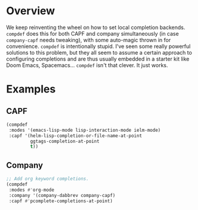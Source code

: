 * Overview
We keep reinventing the wheel on how to set local completion
backends. =compdef= does this for both CAPF and company simultaneously
(in case =company-capf= needs tweaking), with some auto-magic thrown
in for convenience.  =compdef= is intentionally stupid. I've seen some
really powerful solutions to this problem, but they all seem to assume
a certain approach to configuring completions and are thus usually
embedded in a starter kit like Doom Emacs, Spacemacs... =compdef=
isn't that clever. It just works.

* Examples
** CAPF
#+begin_src emacs-lisp :tangle yes
    (compdef
     :modes '(emacs-lisp-mode lisp-interaction-mode ielm-mode)
     :capf '(helm-lisp-completion-or-file-name-at-point
             ggtags-completion-at-point
             t))
#+end_src

** Company
#+begin_src emacs-lisp :tangle yes
  ;; Add org keyword completions.
  (compdef
   :modes #'org-mode
   :company '(company-dabbrev company-capf)
   :capf #'pcomplete-completions-at-point)
#+end_src
